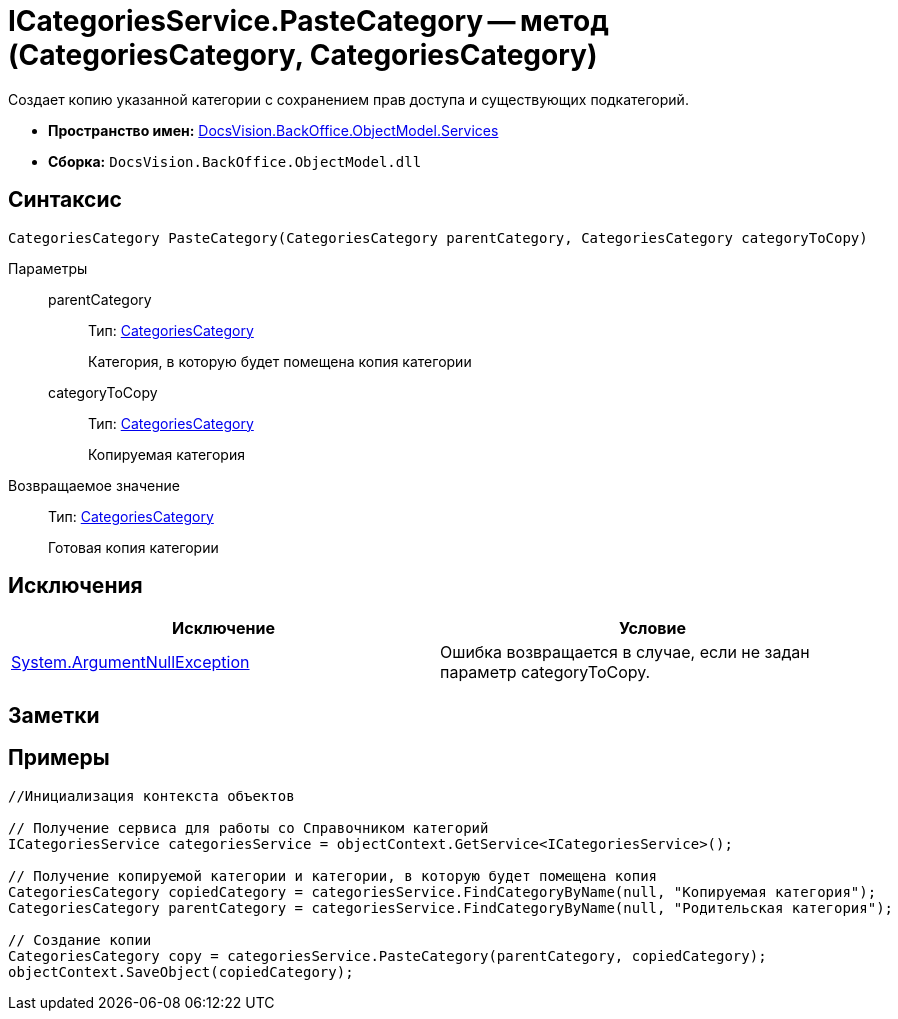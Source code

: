 = ICategoriesService.PasteCategory -- метод (CategoriesCategory, CategoriesCategory)

Создает копию указанной категории с сохранением прав доступа и существующих подкатегорий.

* *Пространство имен:* xref:api/DocsVision/BackOffice/ObjectModel/Services/Services_NS.adoc[DocsVision.BackOffice.ObjectModel.Services]
* *Сборка:* `DocsVision.BackOffice.ObjectModel.dll`

== Синтаксис

[source,csharp]
----
CategoriesCategory PasteCategory(CategoriesCategory parentCategory, CategoriesCategory categoryToCopy)
----

Параметры::
parentCategory:::
Тип: xref:api/DocsVision/BackOffice/ObjectModel/CategoriesCategory_CL.adoc[CategoriesCategory]
+
Категория, в которую будет помещена копия категории
categoryToCopy:::
Тип: xref:api/DocsVision/BackOffice/ObjectModel/CategoriesCategory_CL.adoc[CategoriesCategory]
+
Копируемая категория

Возвращаемое значение::
Тип: xref:api/DocsVision/BackOffice/ObjectModel/CategoriesCategory_CL.adoc[CategoriesCategory]
+
Готовая копия категории

== Исключения

[cols=",",options="header"]
|===
|Исключение |Условие
|http://msdn.microsoft.com/ru-ru/library/system.argumentnullexception.aspx[System.ArgumentNullException] |Ошибка возвращается в случае, если не задан параметр categoryToCopy.
|===

== Заметки

== Примеры

[source,csharp]
----
//Инициализация контекста объектов

// Получение сервиса для работы со Справочником категорий
ICategoriesService categoriesService = objectContext.GetService<ICategoriesService>();

// Получение копируемой категории и категории, в которую будет помещена копия
CategoriesCategory copiedCategory = categoriesService.FindCategoryByName(null, "Копируемая категория");
CategoriesCategory parentCategory = categoriesService.FindCategoryByName(null, "Родительская категория");

// Создание копии
CategoriesCategory copy = categoriesService.PasteCategory(parentCategory, copiedCategory);
objectContext.SaveObject(copiedCategory);
----
